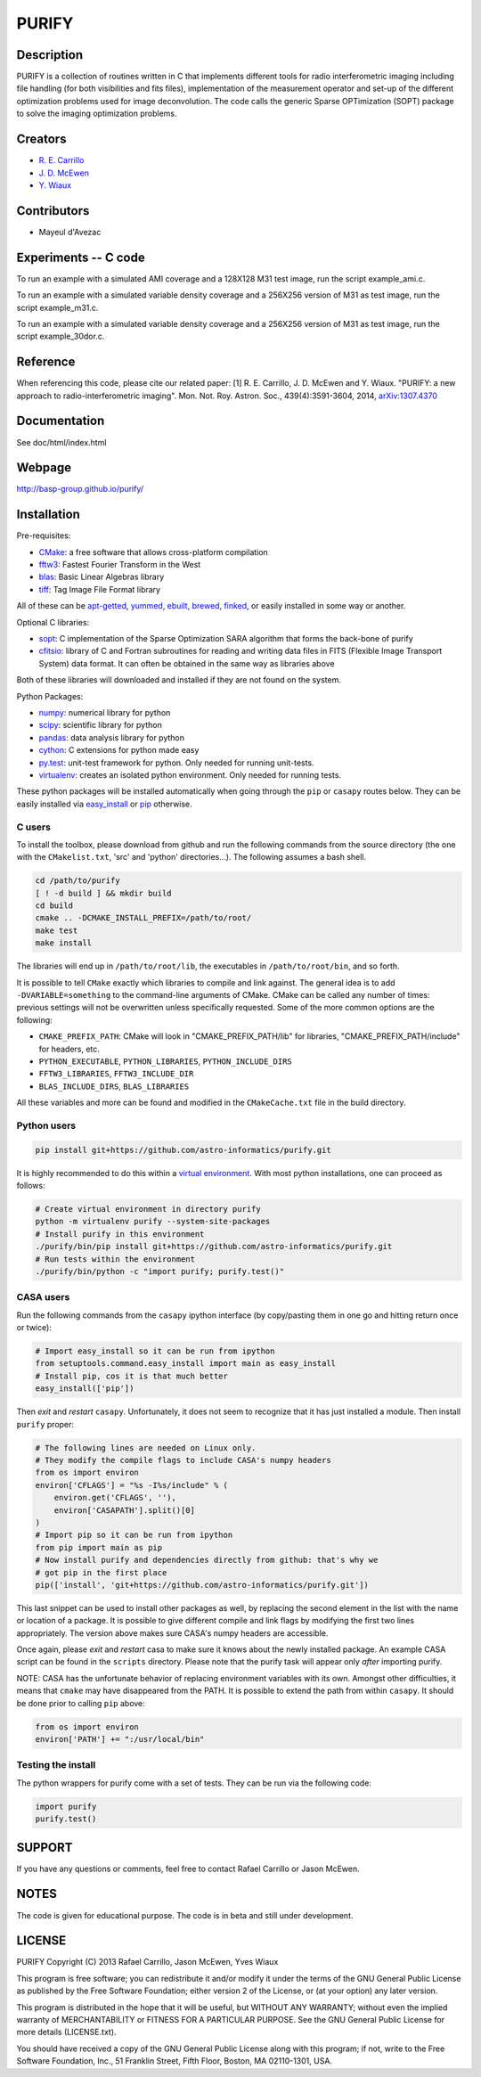 ====== 
PURIFY 
======

Description
===========

PURIFY is a collection of routines written in C that implements
different tools for radio interferometric imaging including file
handling (for both visibilities and fits files), implementation of the
measurement operator and set-up of the different optimization problems
used for image deconvolution. The code calls the generic Sparse
OPTimization (SOPT) package to solve the imaging optimization problems.

Creators
========

-  `R. E. Carrillo <http://people.epfl.ch/rafael.carrillo>`__
-  `J. D. McEwen <http://www.jasonmcewen.org>`__
-  `Y. Wiaux <http://basp.eps.hw.ac.uk>`__

Contributors
============

- Mayeul d'Avezac

   
Experiments -- C code
=====================

To run an example with a simulated AMI coverage and a 128X128 M31 test
image, run the script example\_ami.c.

To run an example with a simulated variable density coverage and a
256X256 version of M31 as test image, run the script example\_m31.c.

To run an example with a simulated variable density coverage and a
256X256 version of M31 as test image, run the script example\_30dor.c.

Reference
=========

When referencing this code, please cite our related paper:
[1] R. E. Carrillo, J. D. McEwen and Y. Wiaux.  "PURIFY: a new
approach to radio-interferometric
imaging". Mon. Not. Roy. Astron. Soc., 439(4):3591-3604, 2014,
`arXiv:1307.4370 <http://arxiv.org/abs/1307.4370>`__

Documentation
=============

See doc/html/index.html

Webpage
=======

http://basp-group.github.io/purify/

Installation
============

Pre-requisites:

-  `CMake <http://www.cmake.org/>`__: a free software that allows
   cross-platform compilation
-  `fftw3 <www.fftw.org>`__: Fastest Fourier Transform in the West
-  `blas <http://www.openblas.net/>`__: Basic Linear Algebras library
-  `tiff <http://www.libtiff.org/>`__: Tag Image File Format library

All of these can be
`apt-getted <https://help.ubuntu.com/12.04/serverguide/apt-get.html>`__,
`yummed <https://fedoraproject.org/wiki/Yum>`__,
`ebuilt <http://en.wikipedia.org/wiki/Ebuild>`__,
`brewed <http://brew.sh/>`__, `finked <http://www.finkproject.org/>`__,
or easily installed in some way or another.

Optional C libraries:

-  `sopt <https://github.com/astro-informatics/sopt>`__: C implementation of
   the Sparse Optimization SARA algorithm that forms the back-bone of
   purify
-  `cfitsio <http://heasarc.gsfc.nasa.gov/fitsio/fitsio.html>`__:
   library of C and Fortran subroutines for reading and writing data
   files in FITS (Flexible Image Transport System) data format. It can
   often be obtained in the same way as libraries above

Both of these libraries will downloaded and installed if they are not
found on the system.

Python Packages:

-  `numpy <http://www.numpy.org/>`__: numerical library for python
-  `scipy <http://www.scipy.org/>`__: scientific library for python
-  `pandas <http://pandas.pydata.org/>`__: data analysis library for
   python
-  `cython <http://www.cython.org/>`__: C extensions for python made
   easy
-  `py.test <http://pytest.org>`__: unit-test
   framework for python. Only needed for running unit-tests.
-  `virtualenv <https://nose.readthedocs.org/en/latest/>`__: creates an
   isolated python environment. Only needed for running tests.

These python packages will be installed automatically when going through
the ``pip`` or ``casapy`` routes below. They can be easily installed via
`easy\_install <http://pythonhosted.org/setuptools/easy_install.html>`__
or `pip <http://www.pip-installer.org/en/latest/quickstart.html>`__
otherwise.

C users
-------

To install the toolbox, please download from github and run the
following commands from the source directory (the one with the
``CMakelist.txt``, 'src' and 'python' directories...). The following
assumes a bash shell.

.. code:: bash

    cd /path/to/purify
    [ ! -d build ] && mkdir build
    cd build
    cmake .. -DCMAKE_INSTALL_PREFIX=/path/to/root/
    make test
    make install

The libraries will end up in ``/path/to/root/lib``, the executables in
``/path/to/root/bin``, and so forth.

It is possible to tell ``CMake`` exactly which libraries to compile and
link against. The general idea is to add ``-DVARIABLE=something`` to the
command-line arguments of CMake. CMake can be called any number of
times: previous settings will not be overwritten unless specifically
requested. Some of the more common options are the following:

-  ``CMAKE_PREFIX_PATH``: CMake will look in "CMAKE\_PREFIX\_PATH/lib"
   for libraries, "CMAKE\_PREFIX\_PATH/include" for headers, etc.
-  ``PYTHON_EXECUTABLE``, ``PYTHON_LIBRARIES``, ``PYTHON_INCLUDE_DIRS``
-  ``FFTW3_LIBRARIES``, ``FFTW3_INCLUDE_DIR``
-  ``BLAS_INCLUDE_DIRS``, ``BLAS_LIBRARIES``

All these variables and more can be found and modified in the
``CMakeCache.txt`` file in the build directory.

Python users
------------

.. code:: bash

    pip install git+https://github.com/astro-informatics/purify.git

It is highly recommended to do this within a `virtual
environment <http://www.virtualenv.org/en/latest/>`__. With most python
installations, one can proceed as follows:

.. code:: bash

    # Create virtual environment in directory purify
    python -m virtualenv purify --system-site-packages
    # Install purify in this environment
    ./purify/bin/pip install git+https://github.com/astro-informatics/purify.git
    # Run tests within the environment
    ./purify/bin/python -c "import purify; purify.test()"

CASA users
----------

Run the following commands from the ``casapy`` ipython interface (by
copy/pasting them in one go and hitting return once or twice):

.. code:: Python

    # Import easy_install so it can be run from ipython
    from setuptools.command.easy_install import main as easy_install
    # Install pip, cos it is that much better
    easy_install(['pip'])

Then *exit* and *restart* ``casapy``. Unfortunately, it does not seem to
recognize that it has just installed a module. Then install ``purify`` proper:

.. code:: Python

    # The following lines are needed on Linux only.
    # They modify the compile flags to include CASA's numpy headers
    from os import environ
    environ['CFLAGS'] = "%s -I%s/include" % (
        environ.get('CFLAGS', ''),
        environ['CASAPATH'].split()[0]
    )
    # Import pip so it can be run from ipython
    from pip import main as pip
    # Now install purify and dependencies directly from github: that's why we
    # got pip in the first place
    pip(['install', 'git+https://github.com/astro-informatics/purify.git'])

This last snippet can be used to install other packages as well, by replacing
the second element in the list with the name or location of a package. It is
possible to give different compile and link flags by modifying the first two
lines appropriately. The version above makes sure CASA's numpy headers are
accessible.

Once again, please *exit* and *restart* casa to make sure it knows about the
newly installed package. An example CASA script can be found in the ``scripts``
directory. Please note that the purify task will appear only *after* importing
purify.

NOTE: CASA has the unfortunate behavior of replacing environment
variables with its own. Amongst other difficulties, it means that
``cmake`` may have disappeared from the PATH. It is possible to extend
the path from within ``casapy``. It should be done prior to calling
``pip`` above:

.. code:: Python

        from os import environ
        environ['PATH'] += ":/usr/local/bin"


Testing the install
-------------------

The python wrappers for purify come with a set of tests. They can be run via
the following code:

.. code:: Python

    import purify
    purify.test()

SUPPORT
=======

If you have any questions or comments, feel free to contact Rafael
Carrillo or Jason McEwen.

NOTES
=====

The code is given for educational purpose. The code is in beta and still
under development.

LICENSE
=======

PURIFY Copyright (C) 2013 Rafael Carrillo, Jason McEwen, Yves Wiaux

This program is free software; you can redistribute it and/or modify it
under the terms of the GNU General Public License as published by the
Free Software Foundation; either version 2 of the License, or (at your
option) any later version.

This program is distributed in the hope that it will be useful, but
WITHOUT ANY WARRANTY; without even the implied warranty of
MERCHANTABILITY or FITNESS FOR A PARTICULAR PURPOSE. See the GNU General
Public License for more details (LICENSE.txt).

You should have received a copy of the GNU General Public License along
with this program; if not, write to the Free Software Foundation, Inc.,
51 Franklin Street, Fifth Floor, Boston, MA 02110-1301, USA.
